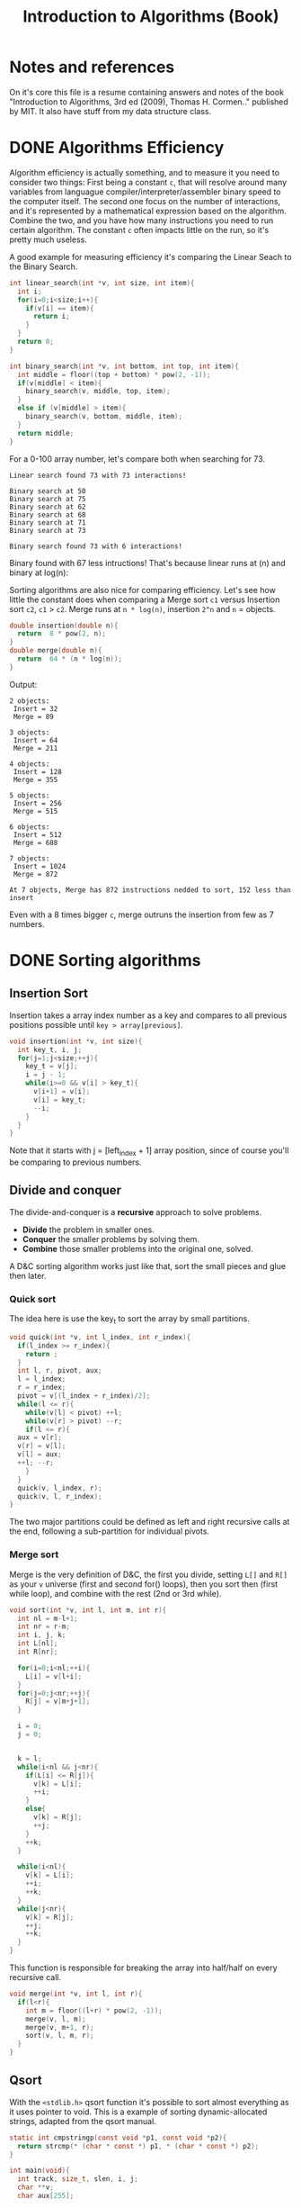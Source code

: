 #+STARTUP: overview
#+TITLE: Introduction to Algorithms (Book)
#+CREATOR: Matheus Costa (macc)
* Notes and references
  On it's core this file is a resume containing answers and notes of the book "Introduction to Algorithms, 3rd ed (2009), Thomas H. Cormen.." published by MIT. It also have stuff from my data structure class.
* DONE Algorithms Efficiency
   Algorithm efficiency is actually something, and to measure it you need to consider two things: First being a constant =c=, that will resolve around many variables from languague compiler/interpreter/assembler binary speed to the computer itself. The second one focus on the number of interactions, and it's represented by a mathematical expression based on the algorithm. Combine the two, and you have how many instructions you need to run certain algorithm. 
   The constant =c= often impacts little on the run, so it's pretty much useless. 

   A good example for measuring efficiency it's comparing the Linear Seach to the Binary Search.
#+BEGIN_SRC c
  int linear_search(int *v, int size, int item){
    int i;
    for(i=0;i<size;i++){
      if(v[i] == item){
        return i;
      }
    }
    return 0;
  }

  int binary_search(int *v, int bottom, int top, int item){
    int middle = floor((top + bottom) * pow(2, -1));
    if(v[middle] < item){
      binary_search(v, middle, top, item);
    }
    else if (v[middle] > item){
      binary_search(v, bottom, middle, item);
    }
    return middle;    
  }
#+END_SRC

   For a 0-100 array number, let's compare both when searching for 73.
#+BEGIN_EXAMPLE
Linear search found 73 with 73 interactions!

Binary search at 50
Binary search at 75
Binary search at 62
Binary search at 68
Binary search at 71
Binary search at 73

Binary search found 73 with 6 interactions!
#+END_EXAMPLE
   
   Binary found with 67 less intructions! That's because linear runs at (n) and binary at log(n): [[./img/search.png]]

   Sorting algorithms are also nice for comparing efficiency. Let's see how little the constant does when comparing a Merge sort =c1= versus Insertion sort =c2=, =c1= > =c2=.
   Merge runs at =n * log(n)=, insertion =2^n= and =n= = objects.

#+BEGIN_SRC c
  double insertion(double n){
    return  8 * pow(2, n);
  }
  double merge(double n){
    return  64 * (n * log(n));
  }
#+END_SRC
   Output: 
#+BEGIN_EXAMPLE
  2 objects:
   Insert = 32
   Merge = 89

  3 objects:
   Insert = 64
   Merge = 211

  4 objects:
   Insert = 128
   Merge = 355

  5 objects:
   Insert = 256
   Merge = 515

  6 objects:
   Insert = 512
   Merge = 688

  7 objects:
   Insert = 1024
   Merge = 872

  At 7 objects, Merge has 872 instructions nedded to sort, 152 less than insert
#+END_EXAMPLE
   
   Even with a 8 times bigger =c=, merge outruns the insertion from few as 7 numbers.

* DONE Sorting algorithms
** Insertion Sort

   Insertion takes a array index number as a key and compares to all previous positions possible until =key > array[previous]=.
#+BEGIN_SRC c
  void insertion(int *v, int size){
    int key_t, i, j;
    for(j=1;j<size;++j){
      key_t = v[j];
      i = j - 1;
      while(i>=0 && v[i] > key_t){
        v[i+1] = v[i];
        v[i] = key_t;
        --i;
      }
    }
  }
#+END_SRC
   Note that it starts with j = [left_index + 1] array position, since of course you'll be comparing to previous numbers.

** Divide and conquer
   
   The divide-and-conquer is a *recursive* approach to solve problems.

   - *Divide* the problem in smaller ones.
   - *Conquer* the smaller problems by solving them.
   - *Combine* those smaller problems into the original one, solved.

   A D&C sorting algorithm works just like that, sort the small pieces and glue then later.

*** Quick sort

    The idea here is use the key_t to sort the array by small partitions.
#+BEGIN_SRC c
  void quick(int *v, int l_index, int r_index){
    if(l_index >= r_index){
      return ;
    }
    int l, r, pivot, aux;
    l = l_index;
    r = r_index;
    pivot = v[(l_index + r_index)/2];
    while(l <= r){
      while(v[l] < pivot) ++l;
      while(v[r] > pivot) --r;
      if(l <= r){
	aux = v[r];
	v[r] = v[l];
	v[l] = aux;
	++l; --r;
      }
    }
    quick(v, l_index, r);
    quick(v, l, r_index);
  }
#+END_SRC
The two major partitions could be defined as left and right recursive calls at the end, following a sub-partition for individual pivots.

*** Merge sort

    Merge is the very definition of D&C, the first you divide, setting =L[]= and =R[]= as your =v= universe (first and second for() loops), then you sort then (first while loop), and combine with the rest (2nd or 3rd while).
#+BEGIN_SRC c
void sort(int *v, int l, int m, int r){
  int nl = m-l+1;
  int nr = r-m;
  int i, j, k;
  int L[nl];
  int R[nr];

  for(i=0;i<nl;++i){
    L[i] = v[l+i];
  }
  for(j=0;j<nr;++j){
    R[j] = v[m+j+1];
  }

  i = 0;
  j = 0;

  
  k = l;  
  while(i<nl && j<nr){
    if(L[i] <= R[j]){
      v[k] = L[i];
      ++i;
    }
    else{
      v[k] = R[j];
      ++j;
    }
    ++k;
  }

  while(i<nl){
    v[k] = L[i];
    ++i;
    ++k;
  }
  while(j<nr){
    v[k] = R[j];
    ++j;
    ++k;
  }
}
#+END_SRC

This function is responsible for breaking the array into half/half on every recursive call.
#+BEGIN_SRC c
void merge(int *v, int l, int r){
  if(l<r){
    int m = floor((l+r) * pow(2, -1));
    merge(v, l, m);
    merge(v, m+1, r);
    sort(v, l, m, r);
  }
}
#+END_SRC

** Qsort

   With the =<stdlib.h>= qsort function it's possible to sort almost everything as it uses pointer to void. This is a example of sorting dynamic-allocated strings, adapted from the qsort manual.
#+BEGIN_SRC c
static int cmpstringp(const void *p1, const void *p2){
  return strcmp(* (char * const *) p1, * (char * const *) p2);
}

int main(void){
  int track, size_t, slen, i, j;
  char **v;
  char aux[255];

  scanf("%d", &size_t);
  v = malloc(sizeof(char) * size_t);

  for(i=0;i<size_t;++i){
    scanf("%s", aux);
    slen = strlen(aux);
    v[i] = malloc(sizeof(char) * slen);
    for(j=0;j<slen;++j){
      v[i][j] = aux[j];
    }
  }

  qsort(&v[0], size_t, sizeof(char *), cmpstringp);
  for(i=0;i<size_t;++i){
    puts(v[i]);
  }
  exit(EXIT_SUCCESS);
}
#+END_SRC
It sorts all input words (as strings) in alphabetical order.

Now a more basic example, sorting integers.
#+BEGIN_SRC c
int cmparray(const void *n1, const void *n2){
  return (*(int*)n1 - *(int*)n2);
}

qsort(v, size, sizeof(int), cmparray);
#+END_SRC
Syntax is qsort(vector, vector-size, data-type, external-function);

* DONE Linked lists

- Pointers are used to link each node of our list
fa -> fb -> nil
where fX is the guy, and arrow is the pointer.

- Versatility
The liked list is powerful. It can easily be resized, just point it to (eg; ff) instead of nil.

- Why?
It can be used to write specifically FREE-Memory instead of overwriting it.

- How?
Look how it recursively the structure is called with a pointer. It has a structure with a item and a pointer to a new structure.
 #+BEGIN_SRC c
   typedef struct{
     int data;
     struct node* next;
   }node;
 #+END_SRC

** Applying create, add, search and many other functions in linked list.

*** Creating a node 
    
    Yep.
#+BEGIN_SRC c
  node *new_node = NULL;
#+END_SRC

*** Adding elements

#+BEGIN_SRC c
  void add(node **head, int item){
     node *new_node = (node*) malloc(sizeof(node));
     new_node->item = item;
     new_node->next = *head;
     *head = new_node;
   }
#+END_SRC

Alternatively, you can add in the tail of the list, thus making the list equal to the input order
#+BEGIN_SRC c
  void add_tail(node **head, int new_data){
    node *new_node = malloc(sizeof(node));
    node *current = *head;
    new_node->data = new_data;

    while(current != NULL){
      if(current->next == NULL){
	current->next = new_node;
	return ;
      }
      curent = current->next;
    }
    new_node->next = *head;
    *head = new_node;
  }
#+END_SRC

*** Search function

#+BEGIN_SRC c
  node* search(node *head, int item){
    while(head != NULL){
      if(head->data == item){
	return head;
      }
      head = head->next;
    }
    return NULL;    
  }
#+END_SRC

*** Lenght function

    Basic stuff, might be usefull for sorting and other things
#+BEGIN_SRC c
  node* l_len(node *head){
    int len = 0;
    node* current;
    for(current=head;current!=NULL;current=current->next){
      ++len;
    }
    return len;
  }
#+END_SRC

*** Remove function
    
    This is a tricky one, you'll need to use a pointer to save the previous position and point it to the current->next
#+BEGIN_SRC c
  void l_remove(node **head, int item){
    node* current = *head;
    node* last = NULL;

    while(current != NULL && current->data != item){
      last = current;
      current = current->next;
    }
  
    if(current == NULL){
      return ;
    }
    if(last == NULL){
      ,*head = current->next;
    }
    else{
      last->next = current->next;
    }
    free(current);
  }
#+END_SRC

* DONE Stack
- "LIFO" - Last In, First Out.
  LIFO consists in tree main operations:

  - =Push=, adds a element to the stack top
  - =Pop=, removes the stack top element
  - =Peek=, shows the stack top element


** Creating a Stack

   This is a stack with a list.
#+BEGIN_SRC c
  typedef struct node{
    int data;
    struct node *next;
  }node;

  typedef struct{
    int size;
    node *top;
  }stack;
#+END_SRC
You can also create a stack with a array, but please don't. 

** PUSH function

   push will be adding a element in top of the stack, just like this;
|-----+----+-----+----+-----+----+-----|
|     |    |     |    |     |    |     |
|     |    |     |    |     |    | nil |
|     | -> |     | -> | nil | -> |  18 |
|     |    | nil |    |  22 |    |  22 |
| nil |    |  90 |    |  90 |    |  90 |
|-----+----+-----+----+-----+----+-----|


#+BEGIN_SRC c
  void push_list(stack *stk, int item){
    node *new_top = malloc(sizeof(node));
    new_top->data = item;
    new_top->next = stk->top;
    stk->top = new_top;
    ++stk->size;
  }
#+END_SRC

** POP Function

   pop removes the top data of the stack making the bottom element the new top.
#+BEGIN_SRC c
  void pop(stack* stk){
    if(stk == NULL){
      return;
    }
    node *aux = st->top;
    st->top = st->top->next;
    --stk->size;
  }
#+END_SRC
For peak, it's very trivial really.
